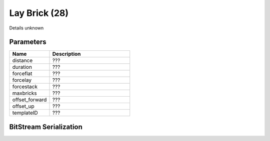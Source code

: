 Lay Brick (28)
==============

Details unknown

Parameters
----------

.. list-table ::
   :widths: 15 30
   :header-rows: 1

   * - Name
     - Description
   * - distance
     - ???
   * - duration
     - ???
   * - forceflat
     - ???
   * - forcelay
     - ???
   * - forcestack
     - ???
   * - maxbricks
     - ???
   * - offset_forward
     - ???
   * - offset_up
     - ???
   * - templateID
     - ???

BitStream Serialization
-----------------------

.. todo:: investigate